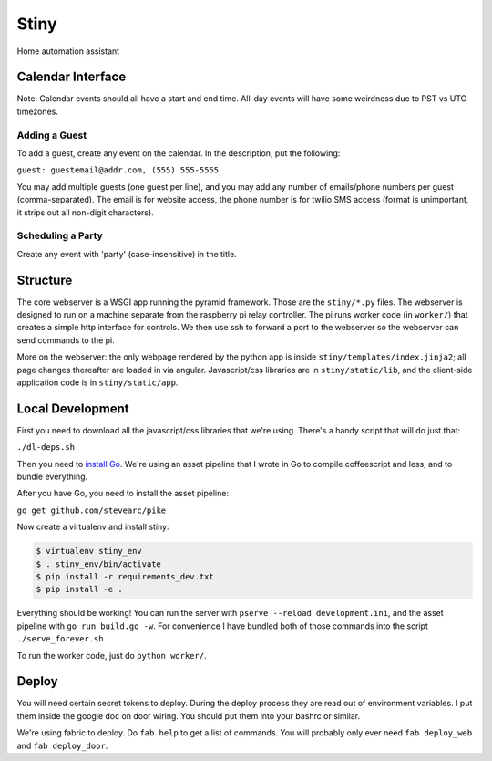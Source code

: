 Stiny
=====
Home automation assistant

Calendar Interface
------------------
Note: Calendar events should all have a start and end time. All-day events will
have some weirdness due to PST vs UTC timezones.

Adding a Guest
^^^^^^^^^^^^^^
To add a guest, create any event on the calendar. In the description, put the following:

``guest: guestemail@addr.com, (555) 555-5555``

You may add multiple guests (one guest per line), and you may add any number of
emails/phone numbers per guest (comma-separated). The email is for website
access, the phone number is for twilio SMS access (format is unimportant, it
strips out all non-digit characters).

Scheduling a Party
^^^^^^^^^^^^^^^^^^
Create any event with 'party' (case-insensitive) in the title.

Structure
---------
The core webserver is a WSGI app running the pyramid framework. Those are the
``stiny/*.py`` files. The webserver is designed to run on a machine separate
from the raspberry pi relay controller. The pi runs worker code (in
``worker/``) that creates a simple http interface for controls. We then use ssh
to forward a port to the webserver so the webserver can send commands to the
pi.

More on the webserver: the only webpage rendered by the python app is inside
``stiny/templates/index.jinja2``; all page changes thereafter are loaded in via
angular. Javascript/css libraries are in ``stiny/static/lib``, and the
client-side application code is in ``stiny/static/app``.

Local Development
-----------------
First you need to download all the javascript/css libraries that we're using.
There's a handy script that will do just that:

``./dl-deps.sh``

Then you need to `install Go <https://golang.org/doc/install>`_. We're using an asset
pipeline that I wrote in Go to compile coffeescript and less, and to bundle
everything.

After you have Go, you need to install the asset pipeline:

``go get github.com/stevearc/pike``

Now create a virtualenv and install stiny:

.. code-block:: bash

    $ virtualenv stiny_env
    $ . stiny_env/bin/activate
    $ pip install -r requirements_dev.txt
    $ pip install -e .

Everything should be working! You can run the server with ``pserve --reload
development.ini``, and the asset pipeline with ``go run build.go -w``. For
convenience I have bundled both of those commands into the script
``./serve_forever.sh``

To run the worker code, just do ``python worker/``.

Deploy
------
You will need certain secret tokens to deploy. During the deploy process they
are read out of environment variables. I put them inside the google doc on door
wiring. You should put them into your bashrc or similar.

We're using fabric to deploy. Do ``fab help`` to get a list of commands. You
will probably only ever need ``fab deploy_web`` and ``fab deploy_door``.
